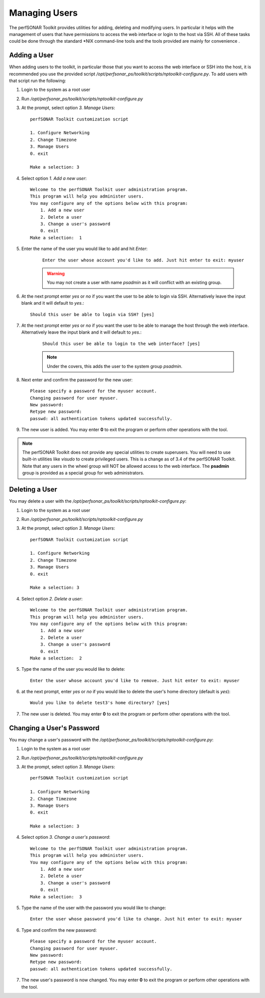 **************
Managing Users
**************
The perfSONAR Toolkit provides utilities for adding, deleting and modifying users. In particular it helps with the management of users that have permissions to access the web interface or login to the host via SSH. All of these tasks could be done through the standard \*NIX command-line tools and the tools provided are mainly for convenience .

Adding a User
=============
When adding users to the toolkit, in particular those that you want to access the web interface or SSH into the host, it is recommended you use the provided script |nptoolkit_script|. To add users with that script run the following:

#. Login to the system as a root user
#. Run |nptoolkit_script|
#. At the prompt, select option *3. Manage Users*::

    perfSONAR Toolkit customization script
    
    1. Configure Networking
    2. Change Timezone
    3. Manage Users
    0. exit

    Make a selection: 3   
#. Select option *1. Add a new user*::

    Welcome to the perfSONAR Toolkit user administration program.
    This program will help you administer users.
    You may configure any of the options below with this program: 
        1. Add a new user
        2. Delete a user
        3. Change a user's password
        0. exit
    Make a selection:  1
#. Enter the name of the user you would like to add and hit *Enter*:
   
    ::

        Enter the user whose account you'd like to add. Just hit enter to exit: myuser

    .. warning:: You may not create a user with name *psadmin* as it will conflict with an existing group.

#. At the next prompt enter *yes* or *no* if you want the user to be able to login via SSH. Alternatively leave the input blank and it will default to *yes*.::

    Should this user be able to login via SSH? [yes]
#. At the next prompt enter *yes* or *no* if you want the user to be able to manage the host through the web interface. Alternatively leave the input blank and it will default to *yes*.:

    ::

        Should this user be able to login to the web interface? [yes]
    
    .. note:: Under the covers, this adds the user to the system group *psadmin*.
#. Next enter and confirm the password for the new user::

    Please specify a password for the myuser account.
    Changing password for user myuser.
    New password: 
    Retype new password: 
    passwd: all authentication tokens updated successfully.
#. The new user is added. You may enter **0** to exit the program or perform other operations with the tool. 

.. note:: The perfSONAR Toolkit does not provide any special utilities to create superusers. You will need to use built-in utilities like *visudo* to create privileged users. This is a change as of 3.4 of the perfSONAR Toolkit. Note that any users in the wheel group will NOT be allowed access to the web interface.  The **psadmin** group is provided as a special group for web administrators.


Deleting a User
==========================
You may delete a user with the |nptoolkit_script|:

#. Login to the system as a root user
#. Run |nptoolkit_script|
#. At the prompt, select option *3. Manage Users*::

    perfSONAR Toolkit customization script
    
    1. Configure Networking
    2. Change Timezone
    3. Manage Users
    0. exit

    Make a selection: 3   
#. Select option *2. Delete a user*::

    Welcome to the perfSONAR Toolkit user administration program.
    This program will help you administer users.
    You may configure any of the options below with this program: 
        1. Add a new user
        2. Delete a user
        3. Change a user's password
        0. exit
    Make a selection:  2
#. Type the name of the user you would like to delete::

    Enter the user whose account you'd like to remove. Just hit enter to exit: myuser
#. at the next prompt, enter *yes* or *no* if you would like to delete the user's home directory (default is *yes*)::
    
    Would you like to delete test3's home directory? [yes]
#. The new user is deleted. You may enter **0** to exit the program or perform other operations with the tool. 

Changing a User's Password
==========================
You may change a user's password with the |nptoolkit_script|:

#. Login to the system as a root user
#. Run |nptoolkit_script|
#. At the prompt, select option *3. Manage Users*::

    perfSONAR Toolkit customization script
    
    1. Configure Networking
    2. Change Timezone
    3. Manage Users
    0. exit

    Make a selection: 3   
#. Select option *3. Change a user's password*::

    Welcome to the perfSONAR Toolkit user administration program.
    This program will help you administer users.
    You may configure any of the options below with this program: 
        1. Add a new user
        2. Delete a user
        3. Change a user's password
        0. exit
    Make a selection:  3
#. Type the name of the user with the password you would like to change::

    Enter the user whose password you'd like to change. Just hit enter to exit: myuser
    
#. Type and confirm the new password::

    Please specify a password for the myuser account.
    Changing password for user myuser.
    New password: 
    Retype new password: 
    passwd: all authentication tokens updated successfully.

#. The new user's password is now changed. You may enter **0** to exit the program or perform other operations with the tool. 

.. |nptoolkit_script| replace:: */opt/perfsonar_ps/toolkit/scripts/nptoolkit-configure.py*